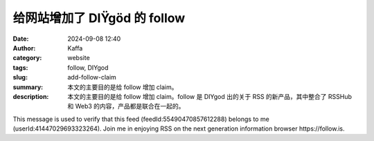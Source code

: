 给网站增加了 DIŸgöd 的 follow
##################################################

:date: 2024-09-08 12:40
:author: Kaffa
:category: website
:tags: follow, DIYgod
:slug: add-follow-claim
:summary: 本文的主要目的是给 follow 增加 claim。
:description: 本文的主要目的是给 follow 增加 claim。follow 是 DIYgod 出的关于 RSS 的新产品，其中整合了 RSSHub 和 Web3 的内容，产品都是联合在一起的。

This message is used to verify that this feed (feedId:55490470857612288) belongs to me (userId:41447029693323264). Join me in enjoying RSS on the next generation information browser https://follow.is.
